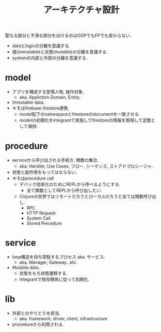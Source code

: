 #+TITLE: アーキテクチャ設計

聖なる部分と不浄な部分を分けるのはOOPでもFPでも変わらない.

- dataとlogicの分離を意識する.
- 値(immutable)と状態(mutable)の分離を意識する.
- systemの内部と外部の分離を意識する.

* model

- アプリを構成する登場人物, 操作対象.
  - aka. Appliction Domain, Entity.
- Immutable data.
- キモはfirebase firestore連携.
  - model配下のnamespaceとfirestoreのdocumentを一致させる.
  - modelの初期化をintegrantで実施してfirestoreの情報を取得して定数として保持.

* procedure

- serviceから呼び出される手続き, 関数の集合.
  - aka. Handler, Use Cases, フロー, シーケンス, ストアドプロシージャ.
- 状態と副作用をもってはならない.
- キモはprocedure call
  - デバック効率化のためにREPLから呼べるようにする.
    - 全て関数としてREPLから呼び出したい.
  - Clojureの世界ではリモートだろうとローカルだろうと全ては関数呼び出し.
    - RPC
    - HTTP Request
    - System Call
    - Stored Precedure

* service

- loop構造を持ち常駐するプロセス aka. サービス.
  - aka. Manager, Gateway...etc.
- Mutable data.
  - 状態をもち状態遷移する.
  - Integrantで依存関係に従って初期化.

* lib

- 外部とのやりとりを担当.
  - aka. framework, driver, client, infrastructure
- procedureから利用される.
